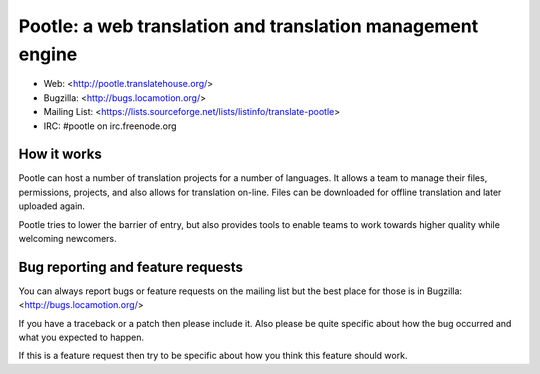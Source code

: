 
Pootle: a web translation and translation management engine
===========================================================

* Web: <http://pootle.translatehouse.org/>
* Bugzilla: <http://bugs.locamotion.org/>
* Mailing List: <https://lists.sourceforge.net/lists/listinfo/translate-pootle>
* IRC: #pootle on irc.freenode.org


How it works
------------

Pootle can host a number of translation projects for a number of languages.  It
allows a team to manage their files, permissions, projects, and also allows for
translation on-line.  Files can be downloaded for offline translation and later
uploaded again.

Pootle tries to lower the barrier of entry,  but also provides tools to enable
teams to work towards higher quality while welcoming newcomers.


Bug reporting and feature requests
----------------------------------

You can always report bugs or feature requests on the mailing list but the
best place for those is in Bugzilla: <http://bugs.locamotion.org/>

If you have a traceback or a patch then please include it. Also please be quite
specific about how the bug occurred and what you expected to happen.

If this is a feature request then try to be specific about how you think this
feature should work.
